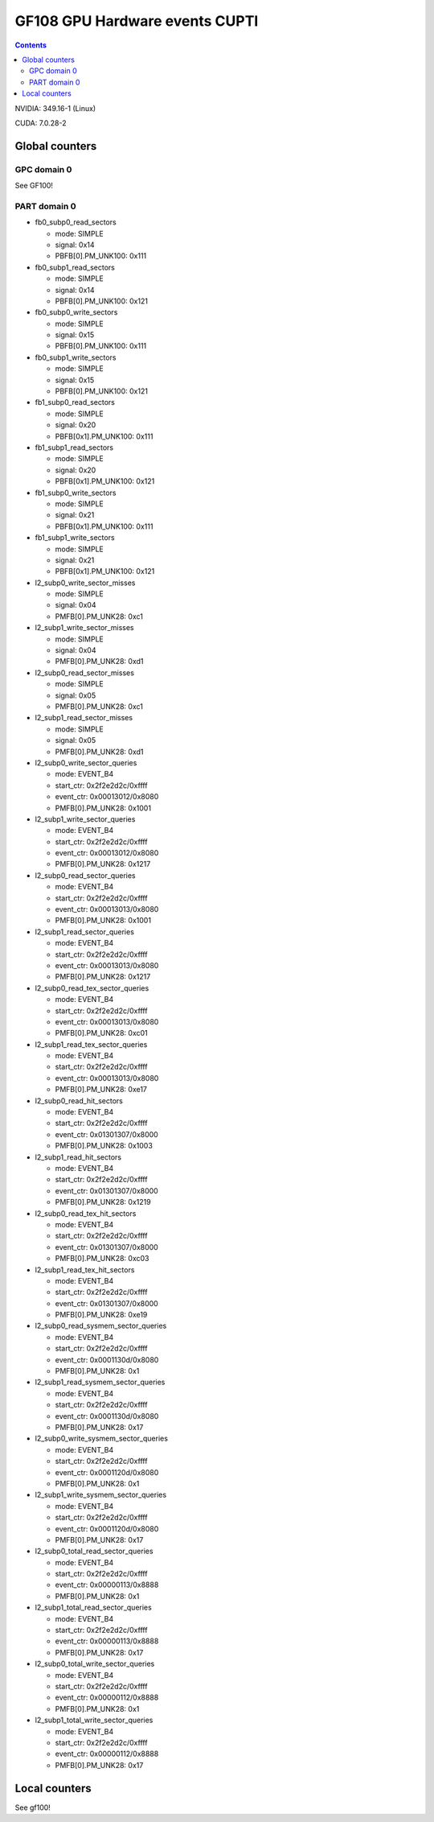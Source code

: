 .. _gf108-gpu-hw-events-cfg-cupti:

===============================
GF108 GPU Hardware events CUPTI
===============================

.. contents::

NVIDIA: 349.16-1 (Linux)

CUDA: 7.0.28-2

Global counters
===============

GPC domain 0
------------

See GF100!

PART domain 0
-------------

- fb0_subp0_read_sectors

  - mode: SIMPLE
  - signal: 0x14
  - PBFB[0].PM_UNK100: 0x111

- fb0_subp1_read_sectors

  - mode: SIMPLE
  - signal: 0x14
  - PBFB[0].PM_UNK100: 0x121

- fb0_subp0_write_sectors

  - mode: SIMPLE
  - signal: 0x15
  - PBFB[0].PM_UNK100: 0x111

- fb0_subp1_write_sectors

  - mode: SIMPLE
  - signal: 0x15
  - PBFB[0].PM_UNK100: 0x121

- fb1_subp0_read_sectors

  - mode: SIMPLE
  - signal: 0x20
  - PBFB[0x1].PM_UNK100: 0x111

- fb1_subp1_read_sectors

  - mode: SIMPLE
  - signal: 0x20
  - PBFB[0x1].PM_UNK100: 0x121

- fb1_subp0_write_sectors

  - mode: SIMPLE
  - signal: 0x21
  - PBFB[0x1].PM_UNK100: 0x111

- fb1_subp1_write_sectors

  - mode: SIMPLE
  - signal: 0x21
  - PBFB[0x1].PM_UNK100: 0x121

- l2_subp0_write_sector_misses

  - mode: SIMPLE
  - signal: 0x04
  - PMFB[0].PM_UNK28: 0xc1

- l2_subp1_write_sector_misses

  - mode: SIMPLE
  - signal: 0x04
  - PMFB[0].PM_UNK28: 0xd1

- l2_subp0_read_sector_misses

  - mode: SIMPLE
  - signal: 0x05
  - PMFB[0].PM_UNK28: 0xc1

- l2_subp1_read_sector_misses

  - mode: SIMPLE
  - signal: 0x05
  - PMFB[0].PM_UNK28: 0xd1

- l2_subp0_write_sector_queries

  - mode: EVENT_B4
  - start_ctr: 0x2f2e2d2c/0xffff
  - event_ctr: 0x00013012/0x8080
  - PMFB[0].PM_UNK28: 0x1001

- l2_subp1_write_sector_queries

  - mode: EVENT_B4
  - start_ctr: 0x2f2e2d2c/0xffff
  - event_ctr: 0x00013012/0x8080
  - PMFB[0].PM_UNK28: 0x1217

- l2_subp0_read_sector_queries

  - mode: EVENT_B4
  - start_ctr: 0x2f2e2d2c/0xffff
  - event_ctr: 0x00013013/0x8080
  - PMFB[0].PM_UNK28: 0x1001

- l2_subp1_read_sector_queries

  - mode: EVENT_B4
  - start_ctr: 0x2f2e2d2c/0xffff
  - event_ctr: 0x00013013/0x8080
  - PMFB[0].PM_UNK28: 0x1217

- l2_subp0_read_tex_sector_queries

  - mode: EVENT_B4
  - start_ctr: 0x2f2e2d2c/0xffff
  - event_ctr: 0x00013013/0x8080
  - PMFB[0].PM_UNK28: 0xc01

- l2_subp1_read_tex_sector_queries

  - mode: EVENT_B4
  - start_ctr: 0x2f2e2d2c/0xffff
  - event_ctr: 0x00013013/0x8080
  - PMFB[0].PM_UNK28: 0xe17

- l2_subp0_read_hit_sectors

  - mode: EVENT_B4
  - start_ctr: 0x2f2e2d2c/0xffff
  - event_ctr: 0x01301307/0x8000
  - PMFB[0].PM_UNK28: 0x1003

- l2_subp1_read_hit_sectors

  - mode: EVENT_B4
  - start_ctr: 0x2f2e2d2c/0xffff
  - event_ctr: 0x01301307/0x8000
  - PMFB[0].PM_UNK28: 0x1219

- l2_subp0_read_tex_hit_sectors

  - mode: EVENT_B4
  - start_ctr: 0x2f2e2d2c/0xffff
  - event_ctr: 0x01301307/0x8000
  - PMFB[0].PM_UNK28: 0xc03

- l2_subp1_read_tex_hit_sectors

  - mode: EVENT_B4
  - start_ctr: 0x2f2e2d2c/0xffff
  - event_ctr: 0x01301307/0x8000
  - PMFB[0].PM_UNK28: 0xe19

- l2_subp0_read_sysmem_sector_queries

  - mode: EVENT_B4
  - start_ctr: 0x2f2e2d2c/0xffff
  - event_ctr: 0x0001130d/0x8080
  - PMFB[0].PM_UNK28: 0x1

- l2_subp1_read_sysmem_sector_queries

  - mode: EVENT_B4
  - start_ctr: 0x2f2e2d2c/0xffff
  - event_ctr: 0x0001130d/0x8080
  - PMFB[0].PM_UNK28: 0x17

- l2_subp0_write_sysmem_sector_queries

  - mode: EVENT_B4
  - start_ctr: 0x2f2e2d2c/0xffff
  - event_ctr: 0x0001120d/0x8080
  - PMFB[0].PM_UNK28: 0x1

- l2_subp1_write_sysmem_sector_queries

  - mode: EVENT_B4
  - start_ctr: 0x2f2e2d2c/0xffff
  - event_ctr: 0x0001120d/0x8080
  - PMFB[0].PM_UNK28: 0x17

- l2_subp0_total_read_sector_queries

  - mode: EVENT_B4
  - start_ctr: 0x2f2e2d2c/0xffff
  - event_ctr: 0x00000113/0x8888
  - PMFB[0].PM_UNK28: 0x1

- l2_subp1_total_read_sector_queries

  - mode: EVENT_B4
  - start_ctr: 0x2f2e2d2c/0xffff
  - event_ctr: 0x00000113/0x8888
  - PMFB[0].PM_UNK28: 0x17

- l2_subp0_total_write_sector_queries

  - mode: EVENT_B4
  - start_ctr: 0x2f2e2d2c/0xffff
  - event_ctr: 0x00000112/0x8888
  - PMFB[0].PM_UNK28: 0x1

- l2_subp1_total_write_sector_queries

  - mode: EVENT_B4
  - start_ctr: 0x2f2e2d2c/0xffff
  - event_ctr: 0x00000112/0x8888
  - PMFB[0].PM_UNK28: 0x17

Local counters
==============

See gf100!
